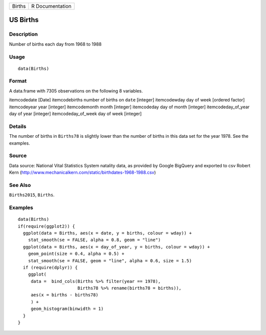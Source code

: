 +--------+-----------------+
| Births | R Documentation |
+--------+-----------------+

US Births
---------

Description
~~~~~~~~~~~

Number of births each day from 1968 to 1988

Usage
~~~~~

::

    data(Births)

Format
~~~~~~

A data.frame with 7305 observations on the following 8 variables.

itemcodedate [Date] itemcodebirths number of births on ``date``
[integer] itemcodewday day of week [ordered factor] itemcodeyear year
[integer] itemcodemonth month [integer] itemcodeday day of month
[integer] itemcodeday_of_year day of year [integer] itemcodeday_of_week
day of week [integer]

Details
~~~~~~~

The number of births in ``Births78`` is slightly lower than the number
of births in this data set for the year 1978. See the examples.

Source
~~~~~~

Data source: National Vital Statistics System natality data, as provided
by Google BigQuery and exported to csv Robert Kern
(http://www.mechanicalkern.com/static/birthdates-1968-1988.csv)

See Also
~~~~~~~~

``Births2015``, ``Births``.

Examples
~~~~~~~~

::

    data(Births)
    if(require(ggplot2)) {
      ggplot(data = Births, aes(x = date, y = births, colour = wday)) +
        stat_smooth(se = FALSE, alpha = 0.8, geom = "line")
      ggplot(data = Births, aes(x = day_of_year, y = births, colour = wday)) +
        geom_point(size = 0.4, alpha = 0.5) +
        stat_smooth(se = FALSE, geom = "line", alpha = 0.6, size = 1.5)
      if (require(dplyr)) {
        ggplot(
         data =  bind_cols(Births %>% filter(year == 1978), 
                           Births78 %>% rename(births78 = births)),
         aes(x = births - births78)
         ) +
         geom_histogram(binwidth = 1)
      }
    }

